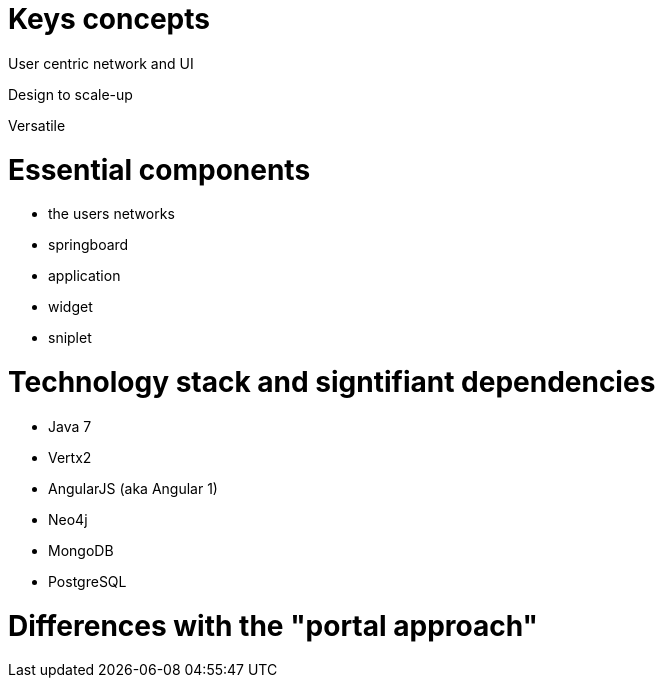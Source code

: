 = Keys concepts

User centric network and UI

Design to scale-up

Versatile

= Essential components

* the users networks
* springboard
* application
* widget
* sniplet

= Technology stack and signtifiant dependencies

* Java 7
* Vertx2
* AngularJS (aka Angular 1)
* Neo4j
* MongoDB
* PostgreSQL
	
= Differences with the "portal approach"